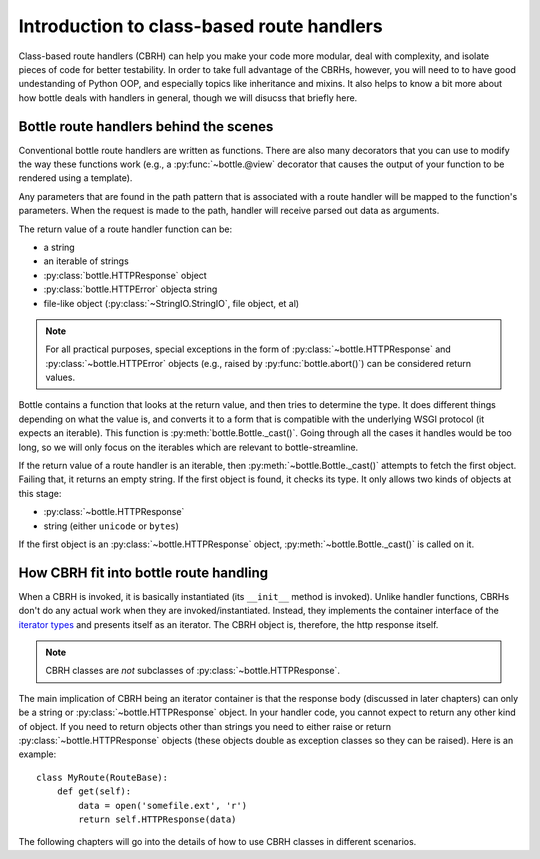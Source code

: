 Introduction to class-based route handlers
==========================================

Class-based route handlers (CBRH) can help you make your code more modular,
deal with complexity, and isolate pieces of code for better testability. In
order to take full advantage of the CBRHs, however, you will need to to have
good undestanding of Python OOP, and especially topics like inheritance and
mixins. It also helps to know a bit more about how bottle deals with handlers
in general, though we will disucss that briefly here.

Bottle route handlers behind the scenes
---------------------------------------

Conventional bottle route handlers are written as functions. There are also
many decorators that you can use to modify the way these functions work (e.g.,
a :py:func:`~bottle.@view` decorator that causes the output of your function
to be rendered using a template). 

Any parameters that are found in the path pattern that is associated with a
route handler will be mapped to the function's parameters. When the request is
made to the path, handler will receive parsed out data as arguments.

The return value of a route handler function can be:

- a string
- an iterable of strings
- :py:class:`bottle.HTTPResponse` object
- :py:class:`bottle.HTTPError` objecta string
- file-like object (:py:class:`~StringIO.StringIO`, file object, et al) 

.. note::
   For all practical purposes, special exceptions in the form of
   :py:class:`~bottle.HTTPResponse` and :py:class:`~bottle.HTTPError` objects
   (e.g., raised by :py:func:`bottle.abort()`) can be considered return values.
  
Bottle contains a function that looks at the return value, and then tries to
determine the type. It does different things depending on what the value is,
and converts it to a form that is compatible with the underlying WSGI protocol
(it expects an iterable). This function is :py:meth:`bottle.Bottle._cast()`.
Going through all the cases it handles would be too long, so we will only focus
on the iterables which are relevant to bottle-streamline.

If the return value of a route handler is an iterable, then
:py:meth:`~bottle.Bottle._cast()` attempts to fetch the first object. Failing
that, it returns an empty string.  If the first object is found, it checks its
type. It only allows two kinds of objects at this stage:

- :py:class:`~bottle.HTTPResponse`
- string (either ``unicode`` or ``bytes``)

If the first object is an :py:class:`~bottle.HTTPResponse` object,
:py:meth:`~bottle.Bottle._cast()` is called on it.

How CBRH fit into bottle route handling
---------------------------------------

When a CBRH is invoked, it is basically instantiated (its ``__init__`` method 
is invoked). Unlike handler functions, CBRHs don't do any actual work when they 
are invoked/instantiated. Instead, they implements the container interface of
the `iterator types
<https://docs.python.org/2/library/stdtypes.html#typeiter>`_ and presents
itself as an iterator. The CBRH object is, therefore, the http response itself.

.. note::
    CBRH classes are *not* subclasses of :py:class:`~bottle.HTTPResponse`.

The main implication of CBRH being an iterator container is that the response
body (discussed in later chapters) can only be a string or
:py:class:`~bottle.HTTPResponse` object. In your handler code, you cannot
expect to return any other kind of object. If you need to return objects other
than strings you need to either raise or return
:py:class:`~bottle.HTTPResponse` objects (these objects double as exception
classes so they can be raised). Here is an example::


    class MyRoute(RouteBase):
        def get(self):
            data = open('somefile.ext', 'r')
            return self.HTTPResponse(data)


The following chapters will go into the details of how to use CBRH classes in
different scenarios.
